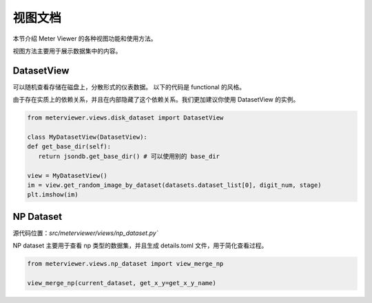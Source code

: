 视图文档
========

本节介绍 Meter Viewer 的各种视图功能和使用方法。

视图方法主要用于展示数据集中的内容。

DatasetView
--------------

可以随机查看存储在磁盘上，分散形式的仪表数据。
以下的代码是 functional 的风格。

.. code-block:: python
   # 在使用这个方法之前，需要首先定义其他的变量，例如 jsondb.set_local_config

   from meterviewer.views.disk_dataset import gen_plt_images, get_random_image_by_dataset

   # 需要获取数据集列表，可以用 get_dataset
   datasets = get_dataset(digit_num=5, is_train=True)

   # 获取随机图片
   im = get_random_image_by_dataset(datasets.dataset_list[0], digit_num, stage)
   plt.imshow(im)

由于存在实质上的依赖关系，并且在内部隐藏了这个依赖关系。我们更加建议你使用 DatasetView 的实例。

.. code-block:: python

   from meterviewer.views.disk_dataset import DatasetView

   class MyDatasetView(DatasetView):
   def get_base_dir(self):
      return jsondb.get_base_dir() # 可以使用别的 base_dir

   view = MyDatasetView()
   im = view.get_random_image_by_dataset(datasets.dataset_list[0], digit_num, stage)
   plt.imshow(im)


NP Dataset
-------------

源代码位置：`src/meterviewer/views/np_dataset.py``

NP dataset 主要用于查看 np 类型的数据集，并且生成 details.toml 文件，用于简化查看过程。

.. code-block:: python

   from meterviewer.views.np_dataset import view_merge_np

   view_merge_np(current_dataset, get_x_y=get_x_y_name)

